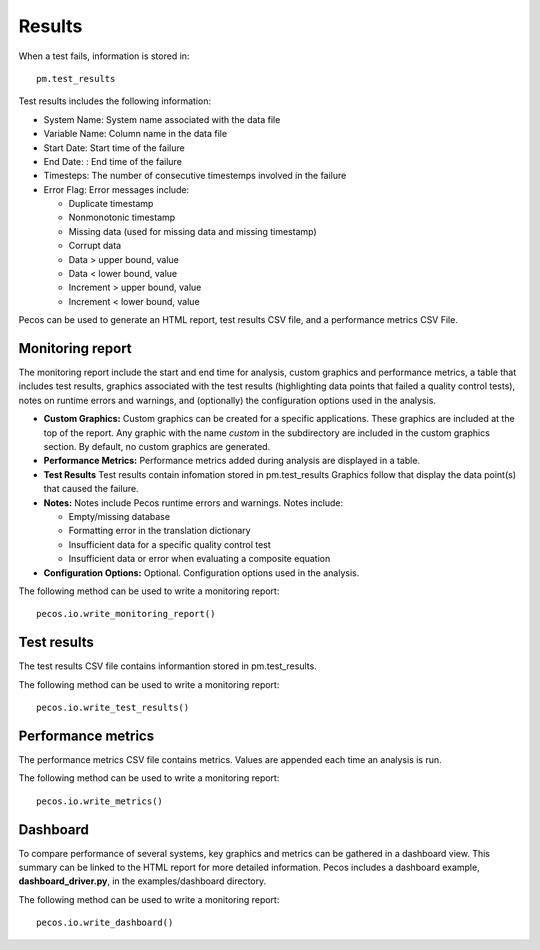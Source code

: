 Results
==========

When a test fails, information is stored in::

	pm.test_results

Test results includes the following information:

* System Name: System name associated with the data file

* Variable Name: Column name in the data file

* Start Date: Start time of the failure

* End Date: : End time of the failure

* Timesteps: The number of consecutive timestemps involved in the failure

* Error Flag: Error messages include:

  * Duplicate timestamp
 
  * Nonmonotonic timestamp
 
  * Missing data (used for missing data and missing timestamp)
 
  * Corrupt data
 
  * Data > upper bound, value
 
  * Data < lower bound, value
 
  * Increment > upper bound, value
 
  * Increment < lower bound, value

Pecos can be used to generate an HTML report, test results CSV file, and a performance metrics CSV File.

Monitoring report
-------------------------------
The monitoring report include the start and end time for analysis, custom graphics 
and performance metrics, a table that includes test results, graphics associated 
with the test results (highlighting data points that failed a quality control tests), 
notes on runtime errors and warnings, and (optionally) the configuration options 
used in the analysis.

* **Custom Graphics:**
  Custom graphics can be created for a specific applications.  These graphics 
  are included at the top of the report.
  Any graphic with the name *custom* in the subdirectory are included in the 
  custom graphics section.  By default, no custom graphics are generated.

* **Performance Metrics:**
  Performance metrics added during analysis are displayed in a table.

* **Test Results**
  Test results contain infomation stored in pm.test_results
  Graphics follow that display the data point(s) that caused the failure.  

* **Notes:**
  Notes include Pecos runtime errors and warnings.  Notes include:
  
  * Empty/missing database
  * Formatting error in the translation dictionary
  * Insufficient data for a specific quality control test
  * Insufficient data or error when evaluating a composite equation

* **Configuration Options:**
  Optional.  Configuration options used in the analysis.

The following method can be used to write a monitoring report::

	pecos.io.write_monitoring_report()

Test results
----------------------
The test results CSV file contains informantion stored in pm.test_results.

The following method can be used to write a monitoring report::

	pecos.io.write_test_results()
	
Performance metrics
-----------------------------
The performance metrics CSV file contains metrics.  
Values are appended each time an analysis is run.

The following method can be used to write a monitoring report::

	pecos.io.write_metrics()
	
Dashboard
-----------
To compare performance of several systems, key graphics and metrics
can be gathered in a dashboard view.  This summary can be linked to the HTML report
for more detailed information.
Pecos includes a dashboard example, **dashboard_driver.py**, in the examples/dashboard directory.

The following method can be used to write a monitoring report::

	pecos.io.write_dashboard()
	
